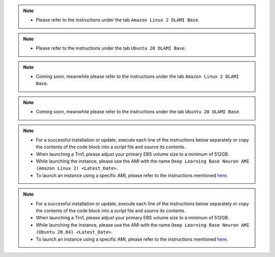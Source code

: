 
.. note::
  * Please refer to the instructions under the tab ``Amazon Linux 2 DLAMI Base``.

.. note::
  * Please refer to the instructions under the tab ``Ubuntu 20 DLAMI Base``.

.. note::
  * Coming soon, meanwhile please refer to the instructions under the tab ``Amazon Linux 2 DLAMI Base``.

.. note::
  * Coming soon, meanwhile please refer to the instructions under the tab ``Ubuntu 20 DLAMI Base``.

.. note::
  * For a successful installation or update, execute each line of the instructions below separately or copy the contents of the code block into a script file and source its contents.
  * When launching a Trn1, please adjust your primary EBS volume size to a minimum of 512GB.
  * While launching the instance, please use the AMI with the name ``Deep Learning Base Neuron AMI (Amazon Linux 2) <Latest_Date>``.
  * To launch an instance using a specific AMI, please refer to the instructions mentioned `here <https://docs.aws.amazon.com/AWSEC2/latest/UserGuide/finding-an-ami.html#finding-an-ami-console>`__.

.. note::
  * For a successful installation or update, execute each line of the instructions below separately or copy the contents of the code block into a script file and source its contents.
  * When launching a Trn1, please adjust your primary EBS volume size to a minimum of 512GB.
  * While launching the instance, please use the AMI with the name ``Deep Learning Base Neuron AMI (Ubuntu 20.04) <Latest_Date>``.
  * To launch an instance using a specific AMI, please refer to the instructions mentioned `here <https://docs.aws.amazon.com/AWSEC2/latest/UserGuide/finding-an-ami.html#finding-an-ami-console>`__.